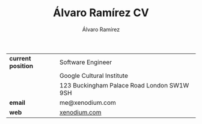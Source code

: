 #+TITLE: Álvaro Ramírez CV
#+AUTHOR: Álvaro Ramírez
#+OPTIONS: toc:nil num:nil ^:nil
| *current position* | Software Engineer                          |
|                  | Google Cultural Institute                  |
|                  | 123 Buckingham Palace Road London SW1W 9SH |
| *email*            | me@xenodium.com                            |
| *web*              | [[http://xenodium.com][xenodium.com]]                               |
